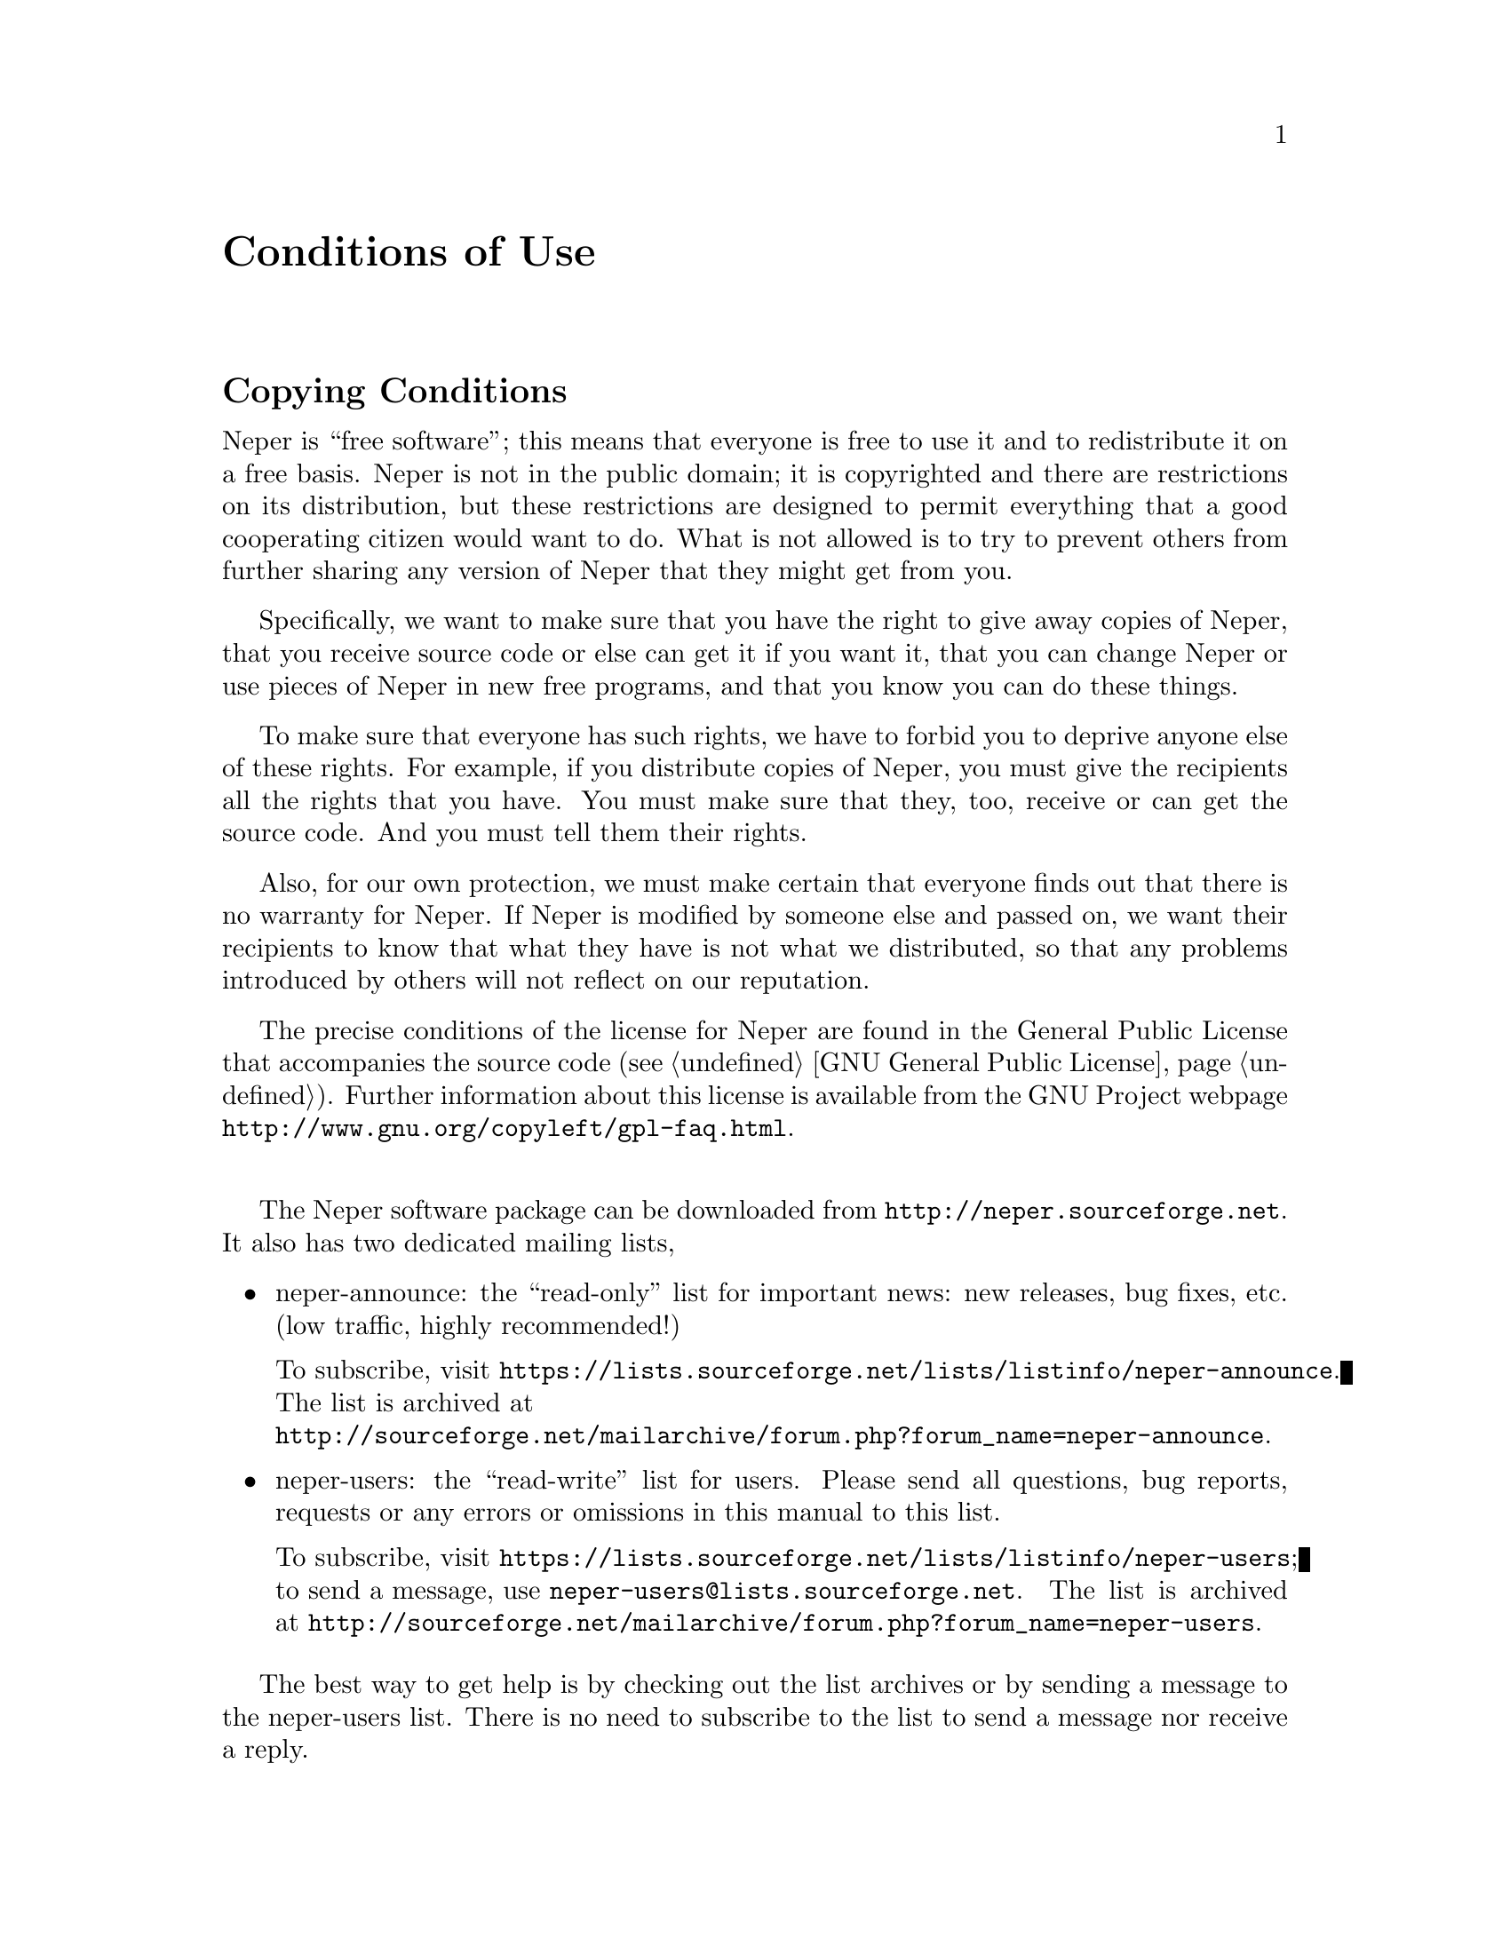 @c This file is part of the Neper software package.
@c Copyright (C) 2003-2017 Romain Quey
@c See the COPYING file in the top-level directory.

@node Conditions of Use
@unnumbered Conditions of Use

@section Copying Conditions

Neper is ``free software''; this means that everyone is free to use it and
to redistribute it on a free basis. Neper is not in the public domain; it is
copyrighted and there are restrictions on its distribution, but these
restrictions are designed to permit everything that a good cooperating
citizen would want to do.  What is not allowed is to try to prevent others
from further sharing any version of Neper that they might get from you.

Specifically, we want to make sure that you have the right to give away
copies of Neper, that you receive source code or else can get it if you want
it, that you can change Neper or use pieces of Neper in new free programs,
and that you know you can do these things.

To make sure that everyone has such rights, we have to forbid you to deprive
anyone else of these rights.  For example, if you distribute copies of
Neper, you must give the recipients all the rights that you have.  You must
make sure that they, too, receive or can get the source code.  And you must
tell them their rights.

Also, for our own protection, we must make certain that everyone finds out
that there is no warranty for Neper.  If Neper is modified by someone else
and passed on, we want their recipients to know that what they have is not
what we distributed, so that any problems introduced by others will not
reflect on our reputation.

The precise conditions of the license for Neper are found in the General
Public License that accompanies the source code (@pxref{GNU General
Public License}). Further
information about this license is available from the GNU Project webpage
@uref{http://www.gnu.org/copyleft/gpl-faq.html}.

@sp 1
The Neper software package can be downloaded from
@url{http://neper.sourceforge.net}. It also has two dedicated mailing
lists,

@itemize
@item neper-announce: the ``read-only'' list for important news: new
releases, bug fixes, etc. (low traffic, highly recommended!)

@w{To subscribe, visit
@url{https://lists.sourceforge.net/lists/listinfo/neper-announce}}.
The list is archived at@*
@url{http://sourceforge.net/mailarchive/forum.php?forum_name=neper-announce}.

@item neper-users: the ``read-write'' list for users.  Please send all
questions, bug reports, requests or any errors or omissions in this
manual to this list.

@w{To subscribe, visit
@url{https://lists.sourceforge.net/lists/listinfo/neper-users}};
@w{to send a message, use @email{neper-users@@lists.sourceforge.net}}.
The list is archived at
@url{http://sourceforge.net/mailarchive/forum.php?forum_name=neper-users}.
@end itemize

The best way to get help is by checking out the list archives or by
sending a message to the neper-users list.  There is no need
to subscribe to the list to send a message nor receive a reply.

@section User Guidelines

If you use Neper for your own work, please,

@itemize
@item mention it explicitly in your reports
@iftex
(books, papers, talks, @dots).
@end iftex
@ifinfo
(books, papers, talks, ...).
@end ifinfo

@item cite the following paper:
@c
@cite{R. Quey, P.R. Dawson, F. Barbe. Large-scale 3D random
polycrystals for the finite element method: Generation, meshing and
remeshing.  Computer Methods in Applied Mechanics and
Engineering, vol.@ 200, pp.@ 1729--1745, 2011}.
@end itemize
